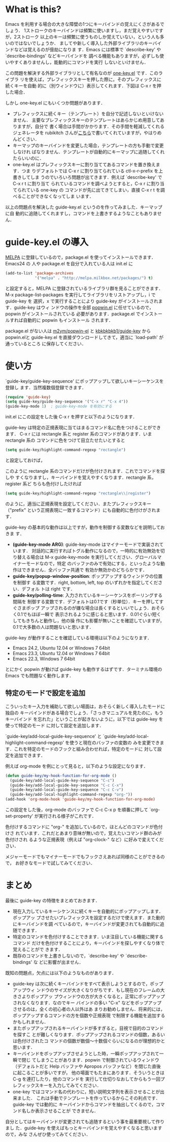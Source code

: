 * What is this?
Emacs を利用する場合の大きな障壁の1つにキーバインドの覚えにくさがあるでしょう．
1ストロークのキーバインドは頻繁に使いますし，まだ覚えやすいですが，2ストローク
以上のキーは頻繁に使うものしか覚えていない，という人も多いのではないでしょうか．
ましてや新しく導入した外部ライブラリのキーバインドなどは覚えるのが億劫になりま
す．Emacs には標準で `describe-key' や `describe-bindings' などキーバインドを
調べる機能もありますが，必ずしも使いやすくありませんし，能動的にコマンドを実行
しないといけません．

この問題を解決する外部ライブラリとして有名なのが [[http://emacswiki.org/emacs/one-key.el][one-key.el]] です．このライブラ
リを使えば，プレフィックスキーを押した際に，そのプレフィックスに続くキーを自動
的に（別ウィンドウに）表示してくれます．下図は C-x r を押した場合．

#+ATTR_HTML: alt="C-x rを押した場合" title="one-key.el動作例" width=640
[[file:img/one-key-example.png]]

しかし one-key.el にもいくつか問題があります．
- プレフィックスに続くキー（テンプレート）を自分で記述しないといけないません．
  主要なプレフィックスキーのテンプレートはあらかじめ用意してありますが，自分で
  書く場合は手間がかかります．その手間を軽減してくれるジェネレータを
  rubikitch さんが[[http://d.hatena.ne.jp/rubikitch/20090127/onekey][こちら]]で書いてくれていますが，やはりめんどくさい．
- キーマップのキーバインドを変更した場合，テンプレートの方も手動で変更しなけれ
  ばなりません．テンプレートが自動的にキーマップに追随してくれたらいいのに．
- one-key.el はプレフィックスキーに割り当ててあるコマンドを置き換えます．つま
  りデフォルトでは C-x r に割り当てられている ctl-x-r-prefix を上書きしてしま
  うのでいろいろ問題が出てきます．例えば `describe-key' で C-x r t に割り当て
  られているコマンドを調べようとすると，C-x r に割り当てられている one-key の
  コマンドが先に出てきてしまい，直接 C-x r t を調べることができなくなってしま
  います．

以上の問題点を解決した guide-key.el というのを作ってみました．キーマップに自
動的に追随してくれますし，コマンドを上書きするようなこともありません．
* guide-key.el の導入
[[http://melpa.milkbox.net/][MELPA]] に登録しているので，package.el を使ってインストールできます．Emacs24 の
人や package.el を自分で入れている人は init.el に
#+BEGIN_SRC emacs-lisp
(add-to-list 'package-archives
             '("melpa" . "http://melpa.milkbox.net/packages/") t)
#+END_SRC
と設定すると，MELPA に登録されているライブラリ群を見ることができます．M-x
package-list-packages を実行してライブラリをリストアップし，i で guide-key を
選択，x で実行することにより guide-key がインストールされます．guide-key はウィ
ンドウの操作を全部 [[https://github.com/m2ym/popwin-el][popwin.el]] に任せているので，popwin がインストールされている
必要があります．package.el でインストールすれば自動的に popwin もインストール
されます．

#+ATTR_HTML: alt="packageを使ってインストール" title="guide-key.elのインストール" width=640
[[file:img/guide-key-package-install.png]]

package.el がない人は [[https://github.com/m2ym/popwin-el][m2ym/popwin-el]] と [[https://github.com/kbkbkbkb1/guide-key][kbkbkbkb1/guide-key]] から popwin.elと
guide-key.el を直接ダウンロードしてきて，適当に `load-path' が通っているところ
に保存してください．
* 使い方
`guide-key/guide-key-sequence' にポップアップして欲しいキーシーケンスを登録し
ます．当然複数個登録できます．
#+BEGIN_SRC emacs-lisp
(require 'guide-key)
(setq guide-key/guide-key-sequence '("C-x r" "C-x 4"))
(guide-key-mode 1)  ; guide-key-mode を有効にする
#+END_SRC
init.el にこの設定をした後 C-x r を押すと以下のようになります．

[[file:img/guide-key-example.png]]

guide-key は特定の正規表現に当てはまるコマンド名に色をつけることができます．
C-x r には rectangle 系と register 系のコマンドがあります．いま rectangle 系の
コマンドに色をつけて目立たせたいとすると
#+BEGIN_SRC emacs-lisp
(setq guide-key/highlight-command-regexp "rectangle")
#+END_SRC
と設定しておけば，

[[file:img/guide-key-example2.png]]

このように rectangle 系のコマンドだけが色付けされます．これでコマンドを探しや
すくなりますし，キーバインドを覚えやすくなります．rectangle 系，register 系ど
ちらも色付けしたければ
#+BEGIN_SRC emacs-lisp
(setq guide-key/highlight-command-regexp "rectangle\\|register")
#+END_SRC
のように，適当に正規表現を設定してください．またプレフィックスキー（"prefix"
という正規表現に一致するコマンド）にも自動的に色付けがされます．

guide-key の基本的な動作は以上ですが，動作を制御する変数などを説明しておきま
す．
- *(guide-key-mode ARG)*: guide-key-mode はマイナーモードで実装されています．
  対話的に実行すればトグル動作になるので，一時的に有効無効を切り替える場合は
  M-x guide-key-mode を実行してください．グローバルマイナーモードなので，特定
  のバッファのみで有効にする，といったような動作はできません．全バッファ共通で
  有効か無効かのどちらかです．
- *guide-key/popup-window-position*: ポップアップするウィンドウの位置を制御す
  る変数です．right, bottom, left, top のいずれかを指定してください．デフォル
  トは right です．
- *guide-key/polling-time*: 入力されているキーシーケンスをポーリングする間隔を
  制御する変数です．デフォルトは0.1です（秒単位）．キーを押してすぐさまポップ
  アップされるのが嫌な場合は長くするといいでしょう．おそらく0.1でもほぼ一瞬で
  表示されるように感じると思います．0.01ぐらい短くしてもきちんと動作し，他の操
  作にも影響が無いことを確認していますが，0.1で大多数の人は問題ないと思います．

guide-key が動作することを確認している環境は以下のようになります．
- Emacs 24.2, Ubuntu 12.04 or Windows 7 64bit
- Emacs 23.3, Ubuntu 12.04 or Windows 7 64bit
- Emacs 22.3, Windows 7 64bit
とにかく popwin が動けば guide-key も動作するはずです．ターミナル環境の Emacs
でも問題なく動作します．
** 特定のモードで設定を追加
こういったキー入力を補助して欲しい場面は，おそらく新しく導入したモードに独自の
キーバインドがある場合でしょう．「さっきマニュアルを見たのに，もうキーバインド
を忘れた」ということが起きないように，以下では guide-key を使って特定のモード
に対して設定を追加します．

`guide-key/add-local-guide-key-sequence' と
`guide-key/add-local-highlight-command-regexp' を使うと現在のバッファの変数の
みを変更できます．これを特定のモードのフックと組み合わせれば，特定のモードに
対して設定を追加できます．

例えば org-mode を例にとって見ると，以下のような設定になります．
#+BEGIN_SRC emacs-lisp
(defun guide-key/my-hook-function-for-org-mode ()
  (guide-key/add-local-guide-key-sequence "C-c")
  (guide-key/add-local-guide-key-sequence "C-c C-x")
  (guide-key/add-local-guide-key-sequence "C-c C-v")
  (guide-key/add-local-highlight-command-regexp "org-"))
(add-hook 'org-mode-hook 'guide-key/my-hook-function-for-org-mode)
#+END_SRC
この設定をした後，org-mode のバッファで C-c C-x p を順番に押して
`org-set-property' が実行される様子がこれです．

[[file:img/guide-key-example-org-anime.gif]]

色付けするコマンドに "org-" を追加しているので，ほとんどのコマンドが色付けさ
れています．これだとあまり意味が無いので，覚えたいコマンド群のみが色付けされ
るような正規表現（例えば "org-clock-" など）に好みで変えてください．

メジャーモードでもマイナーモードでもフックさえあれば同様のことができるので，
お好きなモードで試してみてください．
* 内部動作                                                         :noexport:
#+check
- 要はポーリング．フックはないのかね？
- ウィンドウ操作には popwin
* まとめ
最後に guide-key の特徴をまとめておきます．
- 現在入力しているキーシケンスに続くキーを自動的にポップアップします．ポップアッ
  プさせたいプレフィックスを設定するだけで使えます．また動的にキーバインドを調
  べているので，キーバインドが変更されても自動的に追随できます．
- 特定のコマンドを色付けすることできます．いま注目している機能に関するコマンド
  だけを色付けすることにより，キーバインドを探しやすくなり体で覚えることがで
  きます．
- 既存のコマンドを上書きしないので，`describe-key' や `describe-bindings' な
  どに影響が出ません．

既知の問題点，欠点には以下のようなものがあります．
- guide-key は次に続くキーバインドをすべて表示しようとするので，ポップアップウィ
  ンドウのサイズが大きくなりがちです．もし現在のフレームの大きさよりポップアッ
  プウィンドウの方が大きくなると，正常にポップアップされなくなります．なのでキー
  バインドの多い "C-x" などをポップアップさせるのは，全くの初心者の人以外はあ
  まりお勧めしません．将来的には，ポップアップするコマンドの方を個数や正規表現
  で制限する機能を追加するかもしれません．
- またポップアップされるキーバインドが多すぎると，目視で目的のコマンドを探すこ
  とが難しくなります．ポップアップされるコマンドの個数，あるいは色付けされたコ
  マンドの個数が数個〜十数個ぐらいになるのが理想的かと思います．
- キーバインドをポップアップさせようとした時，一瞬ポップアップされて一瞬で閉じ
  てしまうことがあります．popwin で制御されているウィンドウ（デフォルトだと
  Help バッファや Apropos バッファなど）を閉じた直後に起こることが多いですが，
  他の場面でもたまにあります．そういうときは C-g を連打したり，他のコマンドを
  実行して仕切りなおしてからもう一回プレフィックスキーを入力してみてください．
- one-key ではコマンド名の代わりに，短い説明文字列を表示させることが出来ました．
  これは手動でテンプレートを作っているからこその利点です．guide-key では動的に
  キーバインドからコマンドを抽出してくるので，コマンド名しか表示させることが
  できません．

自分としてはキーバインドが変更されても追随するという事を最重要視して作りまし
た．guide-key を使えばもっとキーバインドを覚えやすくなると思いますので，みな
さんぜひ使ってみてください．

#+img/one-key-example.png http://www.kaichan.mydns.jp/~kai/wordpress/wp-content/uploads/2012/11/wpid-one-key-example.png
#+img/guide-key-example.png http://www.kaichan.mydns.jp/~kai/wordpress/wp-content/uploads/2012/11/wpid-guide-key-example.png
#+img/guide-key-example2.png http://www.kaichan.mydns.jp/~kai/wordpress/wp-content/uploads/2012/11/wpid-guide-key-example2.png
#+img/guide-key-package-install.png http://www.kaichan.mydns.jp/~kai/wordpress/wp-content/uploads/2012/11/wpid-guide-key-package-install.png
#+img/guide-key-example-org-anime.gif http://www.kaichan.mydns.jp/~kai/wordpress/wp-content/uploads/2012/11/wpid-guide-key-example-org-anime.gif
